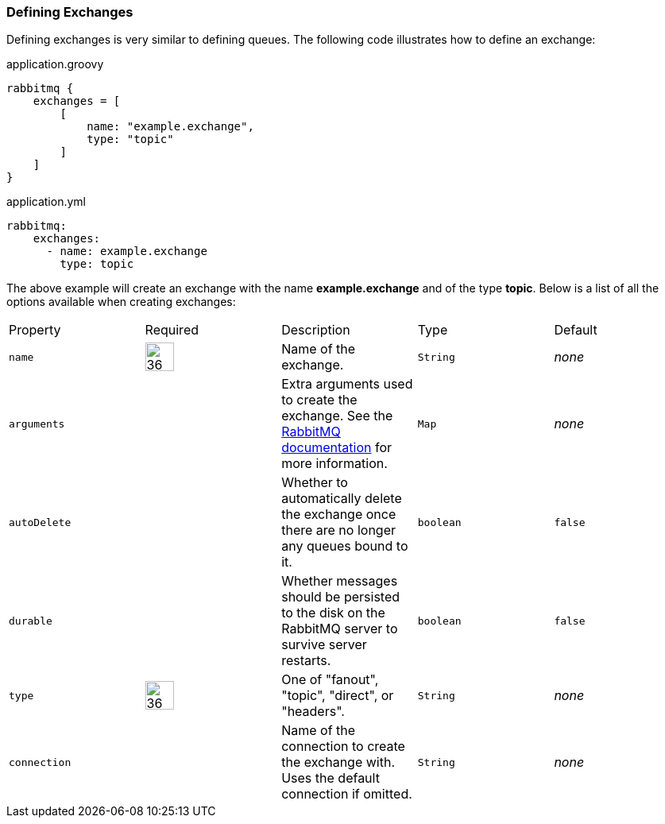 === Defining Exchanges

Defining exchanges is very similar to defining queues. The following code illustrates how to define an exchange:

.application.groovy
[source,groovy]
rabbitmq {
    exchanges = [
        [
            name: "example.exchange",
            type: "topic"
        ]
    ]
}

.application.yml
[source,yaml]
rabbitmq:
    exchanges:
      - name: example.exchange
        type: topic

The above example will create an exchange with the name *example.exchange* and of the type *topic*. Below is a list of
all the options available when creating exchanges:

[grid="rows"]
|===
| Property | Required | Description | Type | Default
| `name` | image:check.svg[36,36] | Name of the exchange. | `String` | _none_
| `arguments` | | Extra arguments used to create the exchange. See the http://www.rabbitmq.com/documentation.html[RabbitMQ documentation] for more information. | `Map` | _none_
| `autoDelete` | | Whether to automatically delete the exchange once there are no longer any queues bound to it. | `boolean` | `false`
| `durable` | | Whether messages should be persisted to the disk on the RabbitMQ server to survive server restarts. | `boolean` | `false`
| `type` | image:check.svg[36,36] | One of "fanout", "topic", "direct", or "headers". | `String`| _none_
| `connection` | | Name of the connection to create the exchange with.  Uses the default connection if omitted. | `String` | _none_
|===